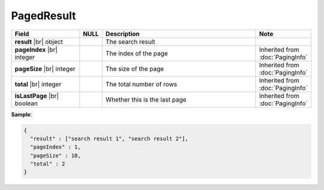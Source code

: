 

=========================================
PagedResult
=========================================

.. list-table::
   :header-rows: 1
   :widths: 25 5 60 10

   *  -  Field
      -  NULL
      -  Description
      -  Note
   *  -  **result** |br|
         object
      -
      -  The search result
      -
   *  -  **pageIndex** |br|
         integer
      -
      -  The index of the page
      -  Inherited from :doc:`PagingInfo`
   *  -  **pageSize** |br|
         integer
      -
      -  The size of the page
      -  Inherited from :doc:`PagingInfo`
   *  -  **total** |br|
         integer
      -
      -  The total number of rows
      -  Inherited from :doc:`PagingInfo`
   *  -  **isLastPage** |br|
         boolean
      -
      -  Whether this is the last page
      -  Inherited from :doc:`PagingInfo`

.. container:: toggle

   .. container:: header

      **Sample**:

   .. code-block:: json

      {
        "result" : ["search result 1", "search result 2"],
        "pageIndex" : 1,
        "pageSize" : 10,
        "total" : 2
      }
